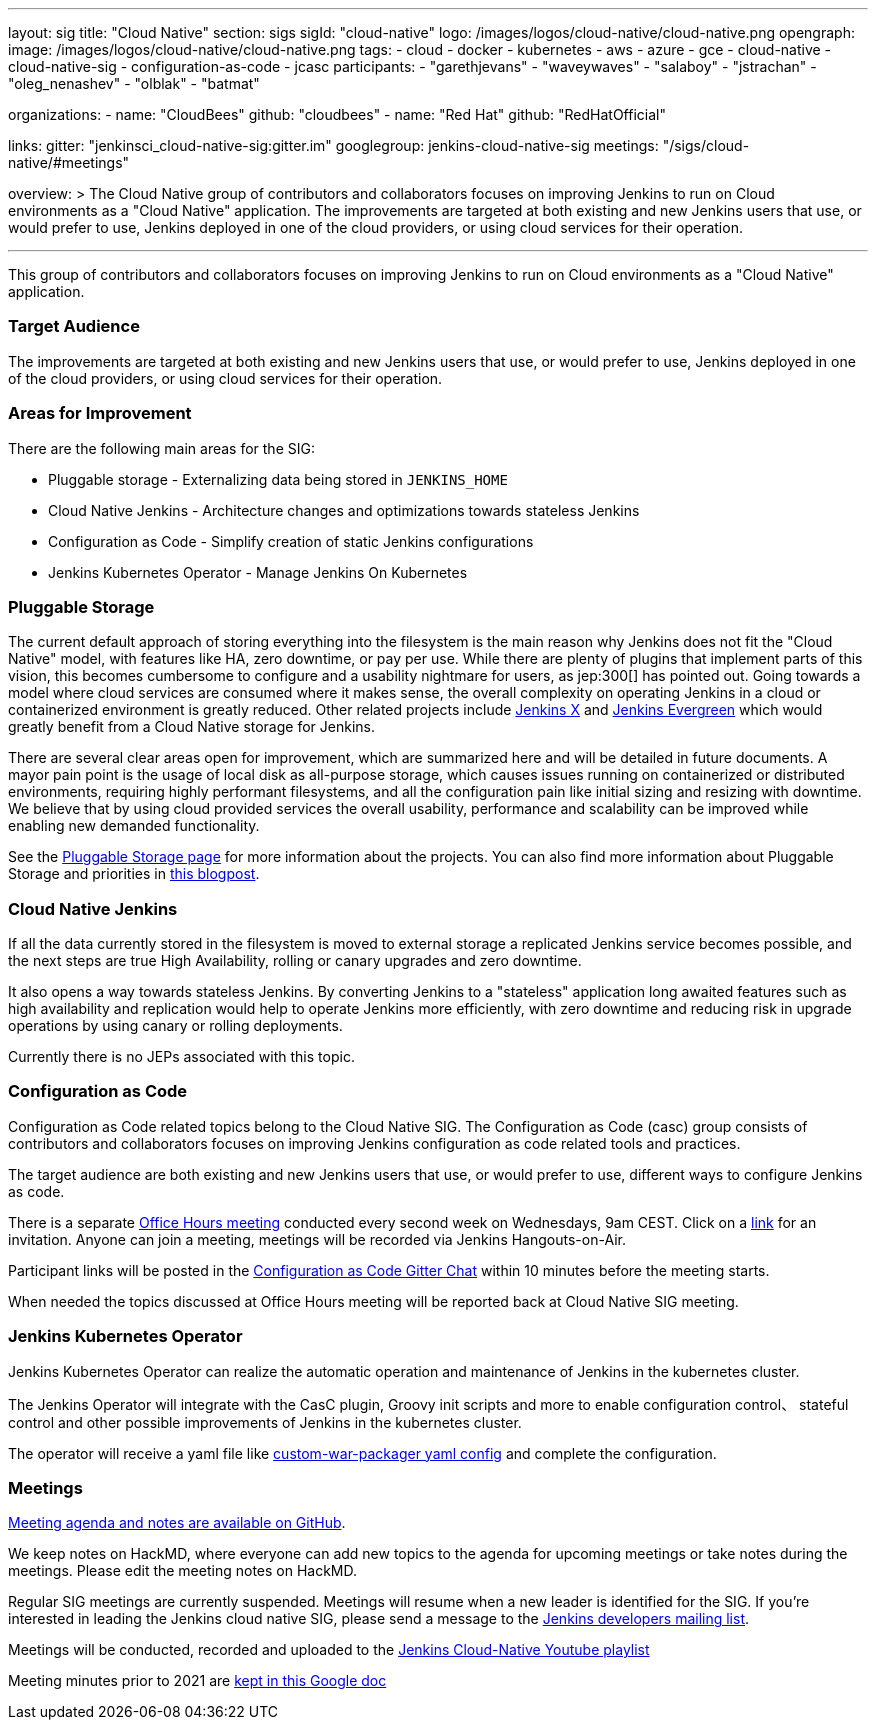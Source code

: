 ---
layout: sig
title: "Cloud Native"
section: sigs
sigId: "cloud-native"
logo: /images/logos/cloud-native/cloud-native.png
opengraph:
  image: /images/logos/cloud-native/cloud-native.png
tags:
- cloud
- docker
- kubernetes
- aws
- azure
- gce
- cloud-native
- cloud-native-sig
- configuration-as-code
- jcasc
participants:
- "garethjevans"
- "waveywaves"
- "salaboy"
- "jstrachan"
- "oleg_nenashev"
- "olblak"
- "batmat"

organizations:
- name: "CloudBees"
  github: "cloudbees"
- name: "Red Hat"
  github: "RedHatOfficial"

links:
  gitter: "jenkinsci_cloud-native-sig:gitter.im"
  googlegroup: jenkins-cloud-native-sig
  meetings: "/sigs/cloud-native/#meetings"

overview: >
  The Cloud Native group of contributors and collaborators focuses on
  improving Jenkins to run on Cloud environments as a "Cloud Native" application.
  The improvements are targeted at both existing and new Jenkins users that use, or would prefer to use,
  Jenkins deployed in one of the cloud providers,
  or using cloud services for their operation.

---

This group of contributors and collaborators focuses on
improving Jenkins to run on Cloud environments as a "Cloud Native" application.

=== Target Audience

The improvements are targeted at both existing and new Jenkins users that use, or would prefer to use,
Jenkins deployed in one of the cloud providers,
or using cloud services for their operation.


=== Areas for Improvement

There are the following main areas for the SIG:

* Pluggable storage - Externalizing data being stored in `JENKINS_HOME`
* Cloud Native Jenkins - Architecture changes and optimizations towards stateless Jenkins
* Configuration as Code - Simplify creation of static Jenkins configurations
* Jenkins Kubernetes Operator - Manage Jenkins On Kubernetes

=== Pluggable Storage

The current default approach of storing everything into the filesystem is the main reason why Jenkins does not fit the "Cloud Native" model, with features like HA, zero downtime, or pay per use.
While there are plenty of plugins that implement parts of this vision, this becomes cumbersome to configure and a usability nightmare for users, as jep:300[] has pointed out.
Going towards a model where cloud services are consumed where it makes sense, the overall complexity on operating Jenkins in a cloud or containerized environment is greatly reduced.
Other related projects include link:https://github.com/jenkinsci/jep/tree/master/jep/400[Jenkins X]
and link:https://github.com/jenkins-infra/evergreen[Jenkins Evergreen]
which would greatly benefit from a Cloud Native storage for Jenkins.

There are several clear areas open for improvement, which are summarized here and will be detailed in future documents.
A mayor pain point is the usage of local disk as all-purpose storage, which causes issues running on containerized or distributed environments, requiring highly performant filesystems, and all the configuration pain like initial sizing and resizing with downtime.
We believe that by using cloud provided services the overall usability, performance and scalability can be improved while enabling new demanded functionality.

See the link:pluggable-storage[Pluggable Storage page] for more information about the projects.
You can also find more information about Pluggable Storage and priorities
in link:/blog/2018/07/30/introducing-cloud-native-sig/[this blogpost].

=== Cloud Native Jenkins

If all the data currently stored in the filesystem is moved to external storage a replicated Jenkins service becomes possible,
and the next steps are true High Availability, rolling or canary upgrades and zero downtime.

It also opens a way towards stateless Jenkins.
By converting Jenkins to a "stateless" application long awaited features such as high availability and replication would help to operate Jenkins more efficiently,
with zero downtime and reducing risk in upgrade operations by using canary or rolling deployments.

Currently there is no JEPs associated with this topic.

=== Configuration as Code

Configuration as Code related topics belong to the Cloud Native SIG.
The Configuration as Code (casc) group consists of contributors and collaborators focuses on improving Jenkins configuration as code related tools and practices.

The target audience are both existing and new Jenkins users that use, or would prefer to use,
different ways to configure Jenkins as code.

There is a separate link:https://calendar.google.com/event?action=TEMPLATE&tmeid=a28yZTc0cGdxcHZwcHJ1aWNjZWcyMnU5ZGdfMjAxODA5MTJUMDcwMDAwWiBld2VAcHJhcW1hLm5ldA&tmsrc=ewe%40praqma.net&scp=ALL[Office Hours meeting] conducted every second week on Wednesdays, 9am CEST.
Click on a link:https://calendar.google.com/event?action=TEMPLATE&tmeid=a28yZTc0cGdxcHZwcHJ1aWNjZWcyMnU5ZGdfMjAxODA5MTJUMDcwMDAwWiBld2VAcHJhcW1hLm5ldA&tmsrc=ewe%40praqma.net&scp=ALL[link] for an invitation.
Anyone can join a meeting, meetings will be recorded via Jenkins Hangouts-on-Air.

Participant links will be posted in the link:https://app.gitter.im/#/room/#jenkinsci_configuration-as-code-plugin:gitter.im[Configuration as Code Gitter Chat] within 10 minutes before the meeting starts.

When needed the topics discussed at Office Hours meeting will be reported back at Cloud Native SIG meeting.

=== Jenkins Kubernetes Operator

Jenkins Kubernetes Operator can realize the automatic operation and maintenance of Jenkins in the kubernetes cluster.

The Jenkins Operator will integrate with the CasC plugin, Groovy init scripts and more to enable configuration control、 stateful control and other possible improvements of Jenkins in the kubernetes cluster.

The operator will receive a yaml file like
link:https://github.com/jenkinsci/custom-war-packager#configuration-file[custom-war-packager yaml config]
and complete the configuration.

=== Meetings

link:https://github.com/jenkinsci/sig-cloud-native/blob/main/meetings.md[Meeting agenda and notes are available on GitHub].

We keep notes on HackMD, where everyone can add new topics to the agenda for upcoming meetings or take notes during the meetings.
Please edit the meeting notes on HackMD.

Regular SIG meetings are currently suspended.
Meetings will resume when a new leader is identified for the SIG.
If you're interested in leading the Jenkins cloud native SIG, please send a message to the link:https://groups.google.com/g/jenkinsci-dev[Jenkins developers mailing list].

Meetings will be conducted, recorded and uploaded to the link:https://www.youtube.com/playlist?list=PLN7ajX_VdyaOFG9hTrswbO-ZK_n4B8CaG[Jenkins Cloud-Native Youtube playlist]

Meeting minutes prior to 2021 are link:https://docs.google.com/document/d/13zeaKgtud5jZ5RqZEh1lrwjDXJRm7j31scPymlrMpfo/edit#heading=h.jlsdrmbt2n8j[kept in this Google doc]

